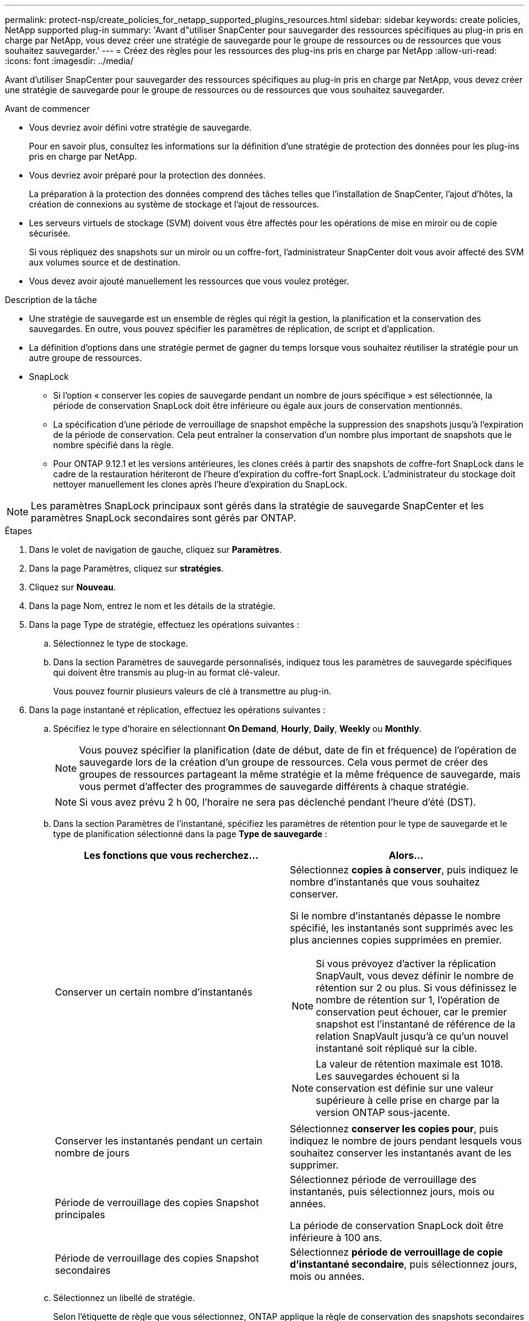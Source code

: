 ---
permalink: protect-nsp/create_policies_for_netapp_supported_plugins_resources.html 
sidebar: sidebar 
keywords: create policies, NetApp supported plug-in 
summary: 'Avant d"utiliser SnapCenter pour sauvegarder des ressources spécifiques au plug-in pris en charge par NetApp, vous devez créer une stratégie de sauvegarde pour le groupe de ressources ou de ressources que vous souhaitez sauvegarder.' 
---
= Créez des règles pour les ressources des plug-ins pris en charge par NetApp
:allow-uri-read: 
:icons: font
:imagesdir: ../media/


[role="lead"]
Avant d'utiliser SnapCenter pour sauvegarder des ressources spécifiques au plug-in pris en charge par NetApp, vous devez créer une stratégie de sauvegarde pour le groupe de ressources ou de ressources que vous souhaitez sauvegarder.

.Avant de commencer
* Vous devriez avoir défini votre stratégie de sauvegarde.
+
Pour en savoir plus, consultez les informations sur la définition d'une stratégie de protection des données pour les plug-ins pris en charge par NetApp.

* Vous devriez avoir préparé pour la protection des données.
+
La préparation à la protection des données comprend des tâches telles que l'installation de SnapCenter, l'ajout d'hôtes, la création de connexions au système de stockage et l'ajout de ressources.

* Les serveurs virtuels de stockage (SVM) doivent vous être affectés pour les opérations de mise en miroir ou de copie sécurisée.
+
Si vous répliquez des snapshots sur un miroir ou un coffre-fort, l'administrateur SnapCenter doit vous avoir affecté des SVM aux volumes source et de destination.

* Vous devez avoir ajouté manuellement les ressources que vous voulez protéger.


.Description de la tâche
* Une stratégie de sauvegarde est un ensemble de règles qui régit la gestion, la planification et la conservation des sauvegardes. En outre, vous pouvez spécifier les paramètres de réplication, de script et d'application.
* La définition d'options dans une stratégie permet de gagner du temps lorsque vous souhaitez réutiliser la stratégie pour un autre groupe de ressources.
* SnapLock
+
** Si l'option « conserver les copies de sauvegarde pendant un nombre de jours spécifique » est sélectionnée, la période de conservation SnapLock doit être inférieure ou égale aux jours de conservation mentionnés.
** La spécification d'une période de verrouillage de snapshot empêche la suppression des snapshots jusqu'à l'expiration de la période de conservation. Cela peut entraîner la conservation d'un nombre plus important de snapshots que le nombre spécifié dans la règle.
** Pour ONTAP 9.12.1 et les versions antérieures, les clones créés à partir des snapshots de coffre-fort SnapLock dans le cadre de la restauration hériteront de l'heure d'expiration du coffre-fort SnapLock. L'administrateur du stockage doit nettoyer manuellement les clones après l'heure d'expiration du SnapLock.





NOTE: Les paramètres SnapLock principaux sont gérés dans la stratégie de sauvegarde SnapCenter et les paramètres SnapLock secondaires sont gérés par ONTAP.

.Étapes
. Dans le volet de navigation de gauche, cliquez sur *Paramètres*.
. Dans la page Paramètres, cliquez sur *stratégies*.
. Cliquez sur *Nouveau*.
. Dans la page Nom, entrez le nom et les détails de la stratégie.
. Dans la page Type de stratégie, effectuez les opérations suivantes :
+
.. Sélectionnez le type de stockage.
.. Dans la section Paramètres de sauvegarde personnalisés, indiquez tous les paramètres de sauvegarde spécifiques qui doivent être transmis au plug-in au format clé-valeur.
+
Vous pouvez fournir plusieurs valeurs de clé à transmettre au plug-in.



. Dans la page instantané et réplication, effectuez les opérations suivantes :
+
.. Spécifiez le type d'horaire en sélectionnant *On Demand*, *Hourly*, *Daily*, *Weekly* ou *Monthly*.
+

NOTE: Vous pouvez spécifier la planification (date de début, date de fin et fréquence) de l'opération de sauvegarde lors de la création d'un groupe de ressources. Cela vous permet de créer des groupes de ressources partageant la même stratégie et la même fréquence de sauvegarde, mais vous permet d'affecter des programmes de sauvegarde différents à chaque stratégie.

+

NOTE: Si vous avez prévu 2 h 00, l'horaire ne sera pas déclenché pendant l'heure d'été (DST).

.. Dans la section Paramètres de l'instantané, spécifiez les paramètres de rétention pour le type de sauvegarde et le type de planification sélectionné dans la page *Type de sauvegarde* :
+
|===
| Les fonctions que vous recherchez... | Alors... 


 a| 
Conserver un certain nombre d'instantanés
 a| 
Sélectionnez *copies à conserver*, puis indiquez le nombre d'instantanés que vous souhaitez conserver.

Si le nombre d'instantanés dépasse le nombre spécifié, les instantanés sont supprimés avec les plus anciennes copies supprimées en premier.


NOTE: Si vous prévoyez d'activer la réplication SnapVault, vous devez définir le nombre de rétention sur 2 ou plus. Si vous définissez le nombre de rétention sur 1, l'opération de conservation peut échouer, car le premier snapshot est l'instantané de référence de la relation SnapVault jusqu'à ce qu'un nouvel instantané soit répliqué sur la cible.


NOTE: La valeur de rétention maximale est 1018. Les sauvegardes échouent si la conservation est définie sur une valeur supérieure à celle prise en charge par la version ONTAP sous-jacente.



 a| 
Conserver les instantanés pendant un certain nombre de jours
 a| 
Sélectionnez *conserver les copies pour*, puis indiquez le nombre de jours pendant lesquels vous souhaitez conserver les instantanés avant de les supprimer.



 a| 
Période de verrouillage des copies Snapshot principales
 a| 
Sélectionnez période de verrouillage des instantanés, puis sélectionnez jours, mois ou années.

La période de conservation SnapLock doit être inférieure à 100 ans.



 a| 
Période de verrouillage des copies Snapshot secondaires
 a| 
Sélectionnez *période de verrouillage de copie d'instantané secondaire*, puis sélectionnez jours, mois ou années.

|===
.. Sélectionnez un libellé de stratégie.
+
Selon l'étiquette de règle que vous sélectionnez, ONTAP applique la règle de conservation des snapshots secondaires qui correspond à l'étiquette.

+

NOTE: Si vous avez sélectionné *mettre à jour SnapMirror après la création d'une copie Snapshot locale*, vous pouvez éventuellement spécifier l'étiquette de règle secondaire. Toutefois, si vous avez sélectionné *mettre à jour SnapVault après la création d'une copie Snapshot locale*, vous devez spécifier l'étiquette de la stratégie secondaire.



. Dans la section Sélectionner les options de réplication secondaire, sélectionnez l'une des options de réplication secondaires suivantes ou les deux :
+

NOTE: Vous devez sélectionner les options de réplication secondaires pour *période de verrouillage de copie d'instantané secondaire* pour être effectif.

+
|===
| Pour ce champ... | Procédez comme ça... 


 a| 
*Mettre à jour SnapMirror après avoir créé une copie Snapshot locale*
 a| 
Sélectionnez ce champ pour créer des copies en miroir des jeux de sauvegarde sur un autre volume (réplication SnapMirror).

Si la relation de protection dans ONTAP est de type miroir et coffre-fort et si vous sélectionnez uniquement cette option, le snapshot créé sur le primaire ne sera pas transféré vers la destination, mais sera répertorié dans la destination. Si cet instantané est sélectionné à partir de la destination pour effectuer une opération de restauration, le message d'erreur suivant s'affiche : l'emplacement secondaire n'est pas disponible pour la sauvegarde en miroir/en coffre-fort sélectionnée.

Lors de la réplication secondaire, le délai d'expiration SnapLock charge le délai d'expiration du SnapLock principal.

Si vous cliquez sur le bouton *Rafraîchir* de la page topologie, l'heure d'expiration SnapLock secondaire et primaire est actualisée à partir de ONTAP.

Voir link:view_netapp_supported_plugins_resource_backups_and_clones_in_the_topology_page.html["Consultez la page topologie des plug-ins pris en charge par NetApp, ainsi que les sauvegardes et clones liés aux ressources"].



 a| 
*Mettre à jour SnapVault après avoir créé une copie Snapshot locale*
 a| 
Sélectionnez cette option pour effectuer la réplication de sauvegarde disque à disque (sauvegardes SnapVault).

Lors de la réplication secondaire, le délai d'expiration SnapLock charge le délai d'expiration du SnapLock principal. Si vous cliquez sur le bouton *Rafraîchir* de la page topologie, l'heure d'expiration SnapLock secondaire et primaire est actualisée à partir de ONTAP.

Lorsque SnapLock est configuré uniquement sur le serveur secondaire à partir de ONTAP appelé coffre-fort SnapLock, cliquez sur le bouton *Actualiser* de la page topologie pour actualiser la période de verrouillage sur le serveur secondaire extrait de ONTAP.

Pour plus d'informations sur le coffre-fort SnapLock, reportez-vous à la section archivage des snapshots en mode WORM sur une destination de coffre-fort.

Voir link:view_netapp_supported_plugins_resource_backups_and_clones_in_the_topology_page.html["Consultez la page topologie des plug-ins pris en charge par NetApp, ainsi que les sauvegardes et clones liés aux ressources"].



 a| 
*Nombre de tentatives d'erreur*
 a| 
Saisissez le nombre maximal de tentatives de réplication pouvant être autorisées avant l'arrêt de l'opération.

|===
+

NOTE: Vous devez configurer la règle de conservation SnapMirror dans ONTAP pour le stockage secondaire afin d'éviter d'atteindre la limite maximale des snapshots sur le stockage secondaire.

. Vérifiez le résumé, puis cliquez sur *Terminer*.

